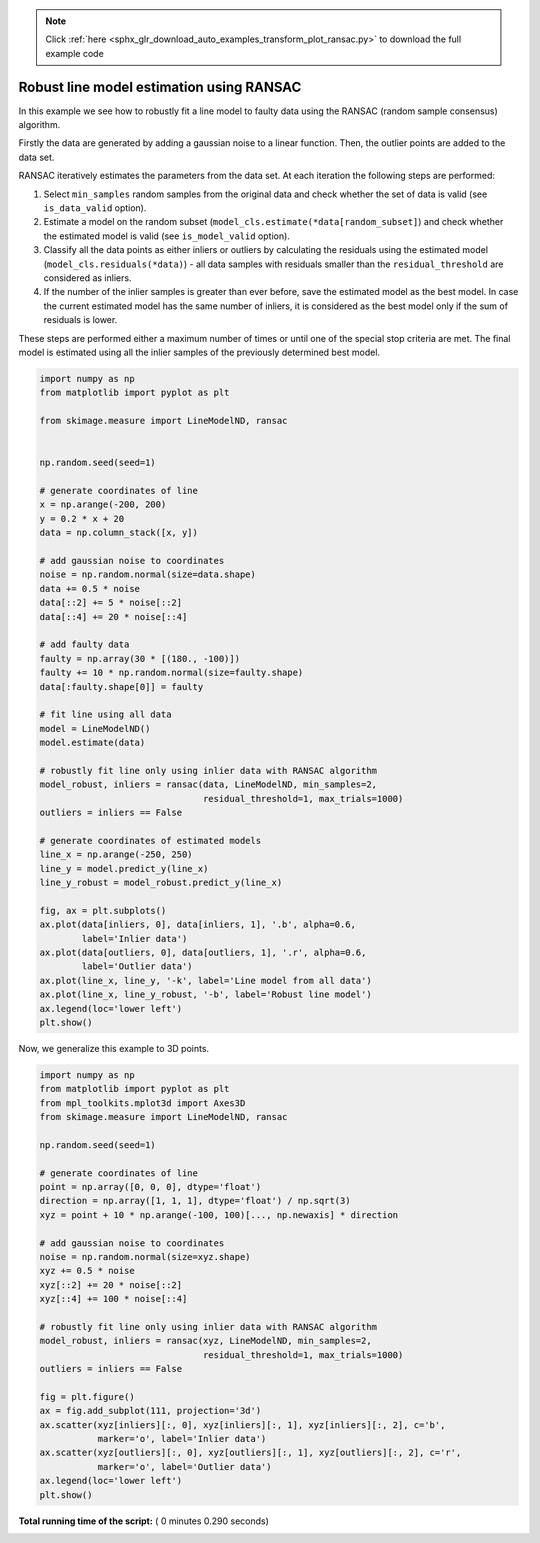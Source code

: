 .. note::
    :class: sphx-glr-download-link-note

    Click :ref:`here <sphx_glr_download_auto_examples_transform_plot_ransac.py>` to download the full example code
.. rst-class:: sphx-glr-example-title

.. _sphx_glr_auto_examples_transform_plot_ransac.py:


=========================================
Robust line model estimation using RANSAC
=========================================

In this example we see how to robustly fit a line model to faulty data using
the RANSAC (random sample consensus) algorithm.

Firstly the data are generated by adding a gaussian noise to a linear function.
Then, the outlier points are added to the data set.

RANSAC iteratively estimates the parameters from the data set.
At each iteration the following steps are performed:

1. Select ``min_samples`` random samples from the original data and check
   whether the set of data is valid (see ``is_data_valid`` option).
2. Estimate a model on the random subset
   (``model_cls.estimate(*data[random_subset]``) and check whether the
   estimated model is valid (see ``is_model_valid`` option).
3. Classify all the data points as either inliers or outliers by calculating
   the residuals using the estimated model (``model_cls.residuals(*data)``) -
   all data samples with residuals smaller than the ``residual_threshold``
   are considered as inliers.
4. If the number of the inlier samples is greater than ever before,
   save the estimated model as the best model. In case the current estimated
   model has the same number of inliers, it is considered as the best model
   only if the sum of residuals is lower.

These steps are performed either a maximum number of times or until one of
the special stop criteria are met. The final model is estimated using all the
inlier samples of the previously determined best model.




.. code-block:: python

    import numpy as np
    from matplotlib import pyplot as plt

    from skimage.measure import LineModelND, ransac


    np.random.seed(seed=1)

    # generate coordinates of line
    x = np.arange(-200, 200)
    y = 0.2 * x + 20
    data = np.column_stack([x, y])

    # add gaussian noise to coordinates
    noise = np.random.normal(size=data.shape)
    data += 0.5 * noise
    data[::2] += 5 * noise[::2]
    data[::4] += 20 * noise[::4]

    # add faulty data
    faulty = np.array(30 * [(180., -100)])
    faulty += 10 * np.random.normal(size=faulty.shape)
    data[:faulty.shape[0]] = faulty

    # fit line using all data
    model = LineModelND()
    model.estimate(data)

    # robustly fit line only using inlier data with RANSAC algorithm
    model_robust, inliers = ransac(data, LineModelND, min_samples=2,
                                   residual_threshold=1, max_trials=1000)
    outliers = inliers == False

    # generate coordinates of estimated models
    line_x = np.arange(-250, 250)
    line_y = model.predict_y(line_x)
    line_y_robust = model_robust.predict_y(line_x)

    fig, ax = plt.subplots()
    ax.plot(data[inliers, 0], data[inliers, 1], '.b', alpha=0.6,
            label='Inlier data')
    ax.plot(data[outliers, 0], data[outliers, 1], '.r', alpha=0.6,
            label='Outlier data')
    ax.plot(line_x, line_y, '-k', label='Line model from all data')
    ax.plot(line_x, line_y_robust, '-b', label='Robust line model')
    ax.legend(loc='lower left')
    plt.show()





.. image:: /auto_examples/transform/images/sphx_glr_plot_ransac_001.png
    :class: sphx-glr-single-img




Now, we generalize this example to 3D points.



.. code-block:: python


    import numpy as np
    from matplotlib import pyplot as plt
    from mpl_toolkits.mplot3d import Axes3D
    from skimage.measure import LineModelND, ransac

    np.random.seed(seed=1)

    # generate coordinates of line
    point = np.array([0, 0, 0], dtype='float')
    direction = np.array([1, 1, 1], dtype='float') / np.sqrt(3)
    xyz = point + 10 * np.arange(-100, 100)[..., np.newaxis] * direction

    # add gaussian noise to coordinates
    noise = np.random.normal(size=xyz.shape)
    xyz += 0.5 * noise
    xyz[::2] += 20 * noise[::2]
    xyz[::4] += 100 * noise[::4]

    # robustly fit line only using inlier data with RANSAC algorithm
    model_robust, inliers = ransac(xyz, LineModelND, min_samples=2,
                                   residual_threshold=1, max_trials=1000)
    outliers = inliers == False

    fig = plt.figure()
    ax = fig.add_subplot(111, projection='3d')
    ax.scatter(xyz[inliers][:, 0], xyz[inliers][:, 1], xyz[inliers][:, 2], c='b',
               marker='o', label='Inlier data')
    ax.scatter(xyz[outliers][:, 0], xyz[outliers][:, 1], xyz[outliers][:, 2], c='r',
               marker='o', label='Outlier data')
    ax.legend(loc='lower left')
    plt.show()



.. image:: /auto_examples/transform/images/sphx_glr_plot_ransac_002.png
    :class: sphx-glr-single-img




**Total running time of the script:** ( 0 minutes  0.290 seconds)


.. _sphx_glr_download_auto_examples_transform_plot_ransac.py:


.. only :: html

 .. container:: sphx-glr-footer
    :class: sphx-glr-footer-example



  .. container:: sphx-glr-download

     :download:`Download Python source code: plot_ransac.py <plot_ransac.py>`



  .. container:: sphx-glr-download

     :download:`Download Jupyter notebook: plot_ransac.ipynb <plot_ransac.ipynb>`


.. only:: html

 .. rst-class:: sphx-glr-signature

    `Gallery generated by Sphinx-Gallery <https://sphinx-gallery.readthedocs.io>`_
